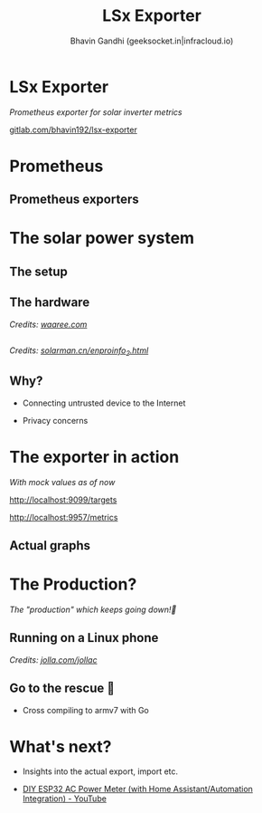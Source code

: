 #+TITLE: LSx Exporter
#+AUTHOR: Bhavin Gandhi (geeksocket.in|infracloud.io)
#+STARTUP: inlineimages
* LSx Exporter

   /Prometheus exporter for solar inverter metrics/

   [[https://gitlab.com/bhavin192/lsx-exporter][gitlab.com/bhavin192/lsx-exporter]]

* Prometheus

** Prometheus exporters

* The solar power system

** The setup
   #+ATTR_HTML: :width 500px
   [[file:solar-pv.jpg]]
** The hardware
   
   [[file:inverter-product.jpg]]
   /Credits: [[https://www.waaree.com][waaree.com]]/

** 
   [[file:lsw3-logging-stick.jpeg]]
   /Credits: [[https://www.solarman.cn/enproinfo_2.html][solarman.cn/enproinfo_2.html]]/

** Why?

    * Connecting untrusted device to the Internet

    * Privacy concerns

* The exporter in action

   /With mock values as of now/

   http://localhost:9099/targets

   http://localhost:9957/metrics

** Actual graphs
   
   [[file:graph-1.png]]
* The Production?

   /The "production" which keeps going down!🔋/

** Running on a Linux phone

   [[file:jolla-c.png]]
   /Credits: [[https://jolla.com/jollac/][jolla.com/jollac]]/
** Go to the rescue 🙌

    * Cross compiling to armv7 with Go

* What's next?

   * Insights into the actual export, import etc.

   * [[https://www.youtube.com/watch?v=PSzkaSy5lHY][DIY ESP32 AC Power Meter (with Home Assistant/Automation
    Integration) - YouTube]]

* COMMENT Local variables
# local variables:
# org-hide-emphasis-markers: t
# org-image-actual-width: nil
# end:

